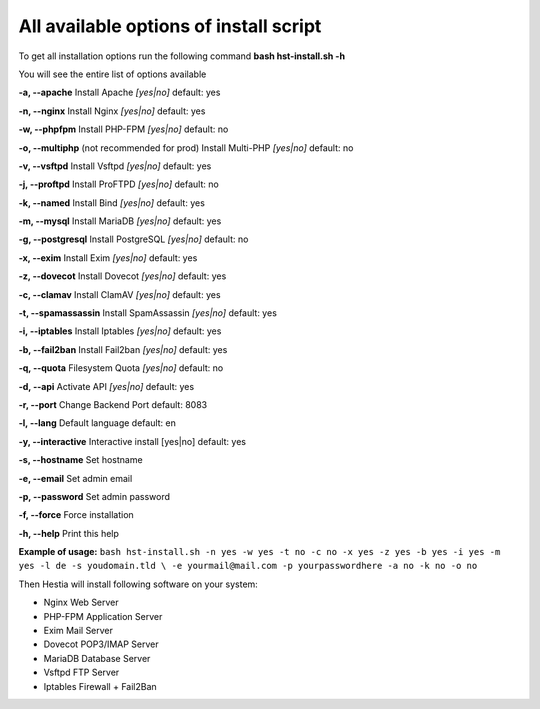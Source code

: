 *************
All available options of install script
*************
To get all installation options run the following command
**bash hst-install.sh -h**

You will see the entire list of options available

**-a, --apache**            Install Apache        *[yes|no]*  default: yes

**-n, --nginx**             Install Nginx         *[yes|no]*  default: yes

**-w, --phpfpm**            Install PHP-FPM       *[yes|no]*  default: no

**-o, --multiphp** (not recommended for prod)          Install Multi-PHP     *[yes|no]*  default: no

**-v, --vsftpd**            Install Vsftpd        *[yes|no]*  default: yes

**-j, --proftpd**           Install ProFTPD       *[yes|no]*  default: no

**-k, --named**             Install Bind          *[yes|no]*  default: yes

**-m, --mysql**             Install MariaDB       *[yes|no]*  default: yes

**-g, --postgresql**        Install PostgreSQL    *[yes|no]*  default: no

**-x, --exim**              Install Exim          *[yes|no]*  default: yes

**-z, --dovecot**           Install Dovecot       *[yes|no]*  default: yes

**-c, --clamav**            Install ClamAV        *[yes|no]*  default: yes

**-t, --spamassassin**      Install SpamAssassin  *[yes|no]*  default: yes

**-i, --iptables**          Install Iptables      *[yes|no]*  default: yes

**-b, --fail2ban**          Install Fail2ban      *[yes|no]*  default: yes

**-q, --quota**             Filesystem Quota      *[yes|no]*  default: no

**-d, --api**               Activate API          *[yes|no]*  default: yes

**-r, --port**             Change Backend Port              default: 8083

**-l, --lang**              Default language                default: en

**-y, --interactive**       Interactive install   [yes|no]  default: yes

**-s, --hostname**          Set hostname

**-e, --email**             Set admin email

**-p, --password**          Set admin password

**-f, --force**             Force installation

**-h, --help**              Print this help

**Example of usage:** ``bash hst-install.sh -n yes -w yes -t no -c no -x yes -z yes -b yes -i yes -m yes -l de -s youdomain.tld 
\ -e yourmail@mail.com -p yourpasswordhere -a no -k no -o no``

Then Hestia will install following software
on your system:
   
- Nginx Web Server
- PHP-FPM Application Server
- Exim Mail Server
- Dovecot POP3/IMAP Server
- MariaDB Database Server
- Vsftpd FTP Server
- Iptables Firewall + Fail2Ban

